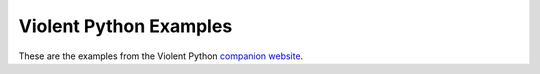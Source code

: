 Violent Python Examples
=======================

These are the examples from the Violent Python `companion website <http://booksite.elsevier.com/9781597499576/chapters.php>`_.